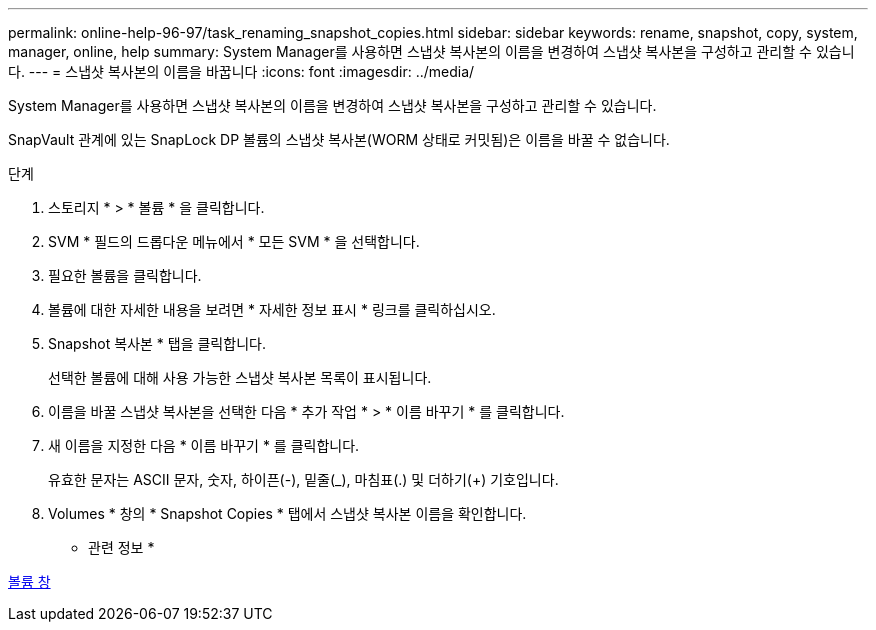 ---
permalink: online-help-96-97/task_renaming_snapshot_copies.html 
sidebar: sidebar 
keywords: rename, snapshot, copy, system, manager, online, help 
summary: System Manager를 사용하면 스냅샷 복사본의 이름을 변경하여 스냅샷 복사본을 구성하고 관리할 수 있습니다. 
---
= 스냅샷 복사본의 이름을 바꿉니다
:icons: font
:imagesdir: ../media/


[role="lead"]
System Manager를 사용하면 스냅샷 복사본의 이름을 변경하여 스냅샷 복사본을 구성하고 관리할 수 있습니다.

SnapVault 관계에 있는 SnapLock DP 볼륨의 스냅샷 복사본(WORM 상태로 커밋됨)은 이름을 바꿀 수 없습니다.

.단계
. 스토리지 * > * 볼륨 * 을 클릭합니다.
. SVM * 필드의 드롭다운 메뉴에서 * 모든 SVM * 을 선택합니다.
. 필요한 볼륨을 클릭합니다.
. 볼륨에 대한 자세한 내용을 보려면 * 자세한 정보 표시 * 링크를 클릭하십시오.
. Snapshot 복사본 * 탭을 클릭합니다.
+
선택한 볼륨에 대해 사용 가능한 스냅샷 복사본 목록이 표시됩니다.

. 이름을 바꿀 스냅샷 복사본을 선택한 다음 * 추가 작업 * > * 이름 바꾸기 * 를 클릭합니다.
. 새 이름을 지정한 다음 * 이름 바꾸기 * 를 클릭합니다.
+
유효한 문자는 ASCII 문자, 숫자, 하이픈(-), 밑줄(_), 마침표(.) 및 더하기(+) 기호입니다.

. Volumes * 창의 * Snapshot Copies * 탭에서 스냅샷 복사본 이름을 확인합니다.


* 관련 정보 *

xref:reference_volumes_window.adoc[볼륨 창]
